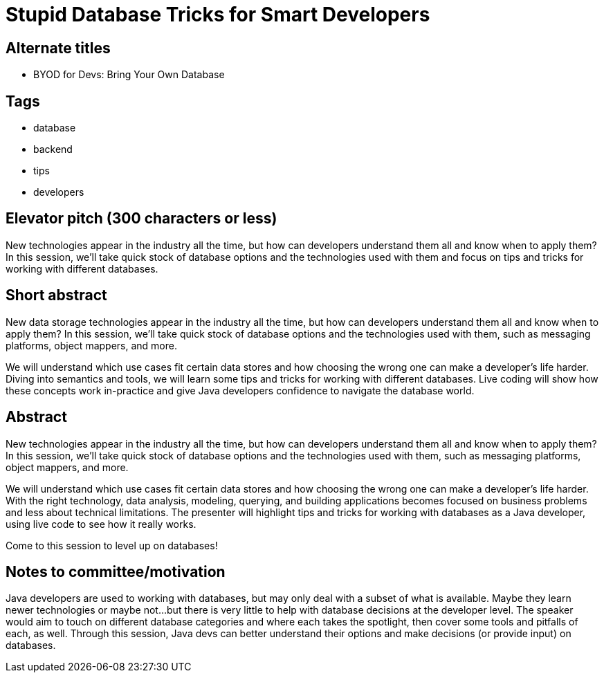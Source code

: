 = Stupid Database Tricks for Smart Developers

== Alternate titles
* BYOD for Devs: Bring Your Own Database

== Tags
* database
* backend
* tips
* developers

== Elevator pitch (300 characters or less)
New technologies appear in the industry all the time, but how can developers understand them all and know when to apply them? In this session, we'll take quick stock of database options and the technologies used with them and focus on tips and tricks for working with different databases.

== Short abstract
New data storage technologies appear in the industry all the time, but how can developers understand them all and know when to apply them? In this session, we'll take quick stock of database options and the technologies used with them, such as messaging platforms, object mappers, and more.

We will understand which use cases fit certain data stores and how choosing the wrong one can make a developer's life harder. Diving into semantics and tools, we will learn some tips and tricks for working with different databases. Live coding will show how these concepts work in-practice and give Java developers confidence to navigate the database world.

== Abstract
New technologies appear in the industry all the time, but how can developers understand them all and know when to apply them? In this session, we'll take quick stock of database options and the technologies used with them, such as messaging platforms, object mappers, and more.

We will understand which use cases fit certain data stores and how choosing the wrong one can make a developer's life harder. With the right technology, data analysis, modeling, querying, and building applications becomes focused on business problems and less about technical limitations. The presenter will highlight tips and tricks for working with databases as a Java developer, using live code to see how it really works.

Come to this session to level up on databases!

== Notes to committee/motivation
Java developers are used to working with databases, but may only deal with a subset of what is available. Maybe they learn newer technologies or maybe not...but there is very little to help with database decisions at the developer level. The speaker would aim to touch on different database categories and where each takes the spotlight, then cover some tools and pitfalls of each, as well. Through this session, Java devs can better understand their options and make decisions (or provide input) on databases.
